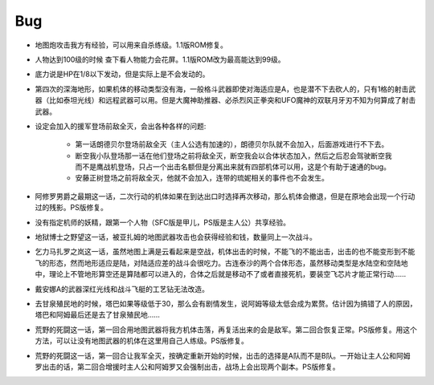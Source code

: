 .. _srw4_bugs:

Bug
==============
* 地图炮攻击我方有经验，可以用来自杀练级。1.1版ROM修复。
* 人物达到100级的时候 查下看人物能力会花屏。1.1版ROM改为最高能达到99级。
* 底力说是HP在1/8以下发动，但是实际上是不会发动的。
* 第四次的深海地形，如果机体的移动类型没有海，一般格斗武器即使对海适应是A，也是潜不下去砍人的，只有1格的射击武器（比如泰坦光线）和远程武器可以用。但是大魔神助推器、必杀烈风正拳突和UFO魔神的双联月牙刃不知为何算成了射击武器。
* 设定会加入的援军登场前敌全灭，会出各种各样的问题:

   * 第一话朗德贝尔登场前敌全灭（主人公选有加速的），朗德贝尔队就不会加入，后面游戏进行不下去。
   * 断空我小队登场那一话在他们登场之前将敌全灭，断空我会以合体状态加入，然后之后忍会驾驶断空我而不是鹰战机登场，只占一个出击名额但是分离出来就有四部机体可以用，这是个有助于速通的bug。
   * 安藤正树登场之前将敌全灭，他就不会加入，连带的琉妮相关的事件也不会发生。
  
* 阿修罗男爵之最期这一话，二次行动的机体如果在到达出口时选择再次移动，那么机体会撤退，但是在原地会出现一个行动过的残影。PS版修复。
* 没有指定机师的妖精，跟第一个人物（SFC版是甲儿，PS版是主人公）共享经验。
* 地狱博士之野望这一话，被亚扎姆的地图武器攻击也会获得经验和钱，数量同上一次战斗。
* 乞力马扎罗之岚这一话，虽然地图上满是云看起来是空战，机体出击的时候，不能飞的不能出击，出击的也不能变形到不能飞的形态，然而地形适应是陆，对陆适应差的战斗会很吃力。古连泰沙的两个合体形态，虽然移动类型是水陆空和空陆地中，理论上不管地形算空还是算陆都可以进入的，合体之后就是移动不了或者直接死机，要装空飞芯片才能正常行动……
* 戴安娜A的武器深红光线和战斗飞艇的工艺钻无法改造。
* 去甘泉殖民地的时候，塔巴如果等级低于30，那么会有剧情发生，说阿姆等级太低会成为累赘。估计因为搞错了人的原因，塔巴和阿姆最后还是去了甘泉殖民地……
* 荒野的死闘这一话，第一回合用地图武器将我方机体击落，再复活出来的会是敌军。第二回合恢复正常。PS版修复。用这个方法，可以让没有地图武器的机体在这里用自己人练级。PS版修复。
* 荒野的死闘这一话，第一回合让我军全灭，按确定重新开始的时候，出击的选择是A队而不是B队。一开始让主人公和阿姆罗出击的话，第二回合增援时主人公和阿姆罗又会强制出击，战场上会出现两个副本。PS版修复。